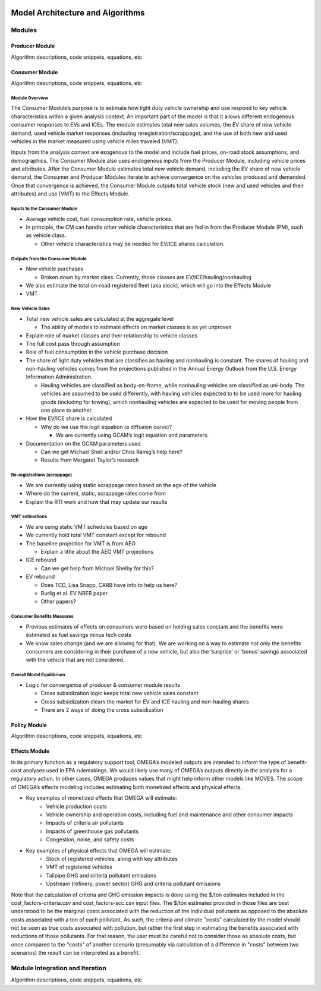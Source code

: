 .. image:: _static/epa_logo_1.jpg


Model Architecture and Algorithms
=================================

Modules
^^^^^^^

Producer Module
------------------------
Algorithm descriptions, code snippets, equations, etc

Consumer Module
------------------------
Algorithm descriptions, code snippets, equations, etc

Module Overview
+++++++++++++++

The Consumer Module’s purpose is to estimate how light duty vehicle ownership and use respond to key vehicle characteristics within a given analysis context. An important part of the model is that it allows different endogenous consumer responses to EVs and ICEs. The module estimates total new sales volumes, the EV share of new vehicle demand, used vehicle market responses (including reregistration/scrappage), and the use of both new and used vehicles in the market measured using vehicle miles traveled (VMT).

Inputs from the analysis context are exogenous to the model and include fuel prices, on-road stock assumptions, and demographics. The Consumer Module also uses endogenous inputs from the Producer Module, including vehicle prices and attributes. After the Consumer Module estimates total new vehicle demand, including the EV share of new vehicle demand, the Consumer and Producer Modules iterate to achieve convergence on the vehicles produced and demanded. Once that convergence is achieved, the Consumer Module outputs total vehicle stock (new and used vehicles and their attributes) and use (VMT) to the Effects Module.

Inputs to the Consumer Module
+++++++++++++++++++++++++++++
*  Average vehicle cost, fuel consumption rate, vehicle prices.

*  In principle, the CM can handle other vehicle characteristics that are fed in from the Producer Module (PM), such as vehicle class.

   *  Other vehicle characteristics may be needed for EV/ICE shares calculation.

Outputs from the Consumer Module
+++++++++++++++++++++++++++++++++
*  New vehicle purchases

   *  Broken down by market class. Currently, those classes are EV/ICE/hauling/nonhauling
*  We also estimate the total on-road registered fleet (aka stock), which will go into the Effects Module
*  VMT

New Vehicle Sales
+++++++++++++++++
*  Total new vehicle sales are calculated at the aggregate level

   *  The ability of models to estimate effects on market classes is as yet unproven
*  Explain role of market classes and their relationship to vehicle classes
*  The full cost pass through assumption
*  Role of fuel consumption in the vehicle purchase decision
*  The share of light duty vehicles that are classifies as hauling and nonhauling is constant. The shares of hauling and non-hauling vehicles comes from the projections published in the Annual Energy Outlook from the U.S. Energy Information Administration.

   * Hauling vehicles are classified as body-on-frame, while nonhauling vehicles are classified as uni-body. The vehicles are assumed to be used differently, with hauling vehicles expected to to be used more for hauling goods (including for towing), which nonhauling vehicles are expected to be used for moving people from one place to another.

*  How the EV/ICE share is calculated

   *  Why do we use the logit equation (a diffusion curve)?

      *  We are currently using GCAM’s logit equation and parameters.
*  Documentation on the GCAM parameters used

   *  Can we get Michael Shell and/or Chris Ramig’s help here?
   *  Results from Margaret Taylor’s research

Re-registrations (scrappage)
++++++++++++++++++++++++++++
*  We are currently using static scrappage rates based on the age of the vehicle
*  Where do the current, static, scrappage rates come from
*  Explain the RTI work and how that may update our results

VMT estimations
++++++++++++++++
*  We are using static VMT schedules based on age
*  We currently hold total VMT constant except for rebound
*  The baseline projection for VMT is from AEO

   *  Explain a little about the AEO VMT projections
*  ICE rebound

   *  Can we get help from Michael Shelby for this?
*  EV rebound

   *  Does TCD, Lisa Snapp, CARB have info to help us here?
   *  Burlig et al. EV NBER paper
   *  Other papers?

Consumer Benefits Measures
+++++++++++++++++++++++++++
*  Previous estimates of effects on consumers were based on holding sales constant and the benefits were estimated as fuel savings minus tech costs
*  We know sales change (and we are allowing for that). We are working on a way to estimate not only the benefits consumers are considering in their purchase of a new vehicle, but also the ‘surprise’ or ‘bonus’ savings associated with the vehicle that are not considered.

Overall Model Equilibrium
++++++++++++++++++++++++++
*  Logic for convergence of producer & consumer module results

   *  Cross subsidization logic keeps total new vehicle sales constant
   *  Cross subsidization clears the market for EV and ICE hauling and non-hauling shares
   *  There are 2 ways of doing the cross subsidization


Policy Module
----------------------
Algorithm descriptions, code snippets, equations, etc

Effects Module
--------------
In its primary function as a regulatory support tool, OMEGA’s modeled outputs are intended to inform the type of benefit-cost analyses used in EPA rulemakings. We would likely use many of OMEGA’s outputs directly in the analysis for a regulatory action. In other cases, OMEGA produces values that might help inform other models like MOVES. The scope of OMEGA’s effects modeling includes estimating both monetized effects and physical effects.

* Key examples of monetized effects that OMEGA will estimate:
	* Vehicle production costs
	* Vehicle ownership and operation costs, including fuel and maintenance and other consumer impacts
	* Impacts of criteria air pollutants
	* Impacts of greenhouse gas pollutants
	* Congestion, noise, and safety costs
* Key examples of physical effects that OMEGA will estimate:
	* Stock of registered vehicles, along with key attributes
	* VMT of registered vehicles
	* Tailpipe GHG and criteria pollutant emissions
	* Upstream (refinery, power sector) GHG and criteria pollutant emissions

Note that the calculation of criteria and GHG emission impacts is done using the $/ton estimates included in the cost_factors-criteria.csv and cost_factors-scc.csv input files. The $/ton estimates
provided in those files are best understood to be the marginal costs associated with the reduction of the individual pollutants as opposed to the absolute costs associated with a ton of each pollutant.
As such, the criteria and climate "costs" calculated by the model should not be seen as true costs associated with pollution, but rather the first step in estimating the benefits associated with reductions
of those pollutants. For that reason, the user must be careful not to consider those as absolute costs, but once compared to the "costs" of another scenario (presumably via calculation of a difference
in "costs" between two scenarios) the result can be interpreted as a benefit.

Module Integration and Iteration
^^^^^^^^^^^^^^^^^^^^^^^^^^^^^^^^
Algorithm descriptions, code snippets, equations, etc

